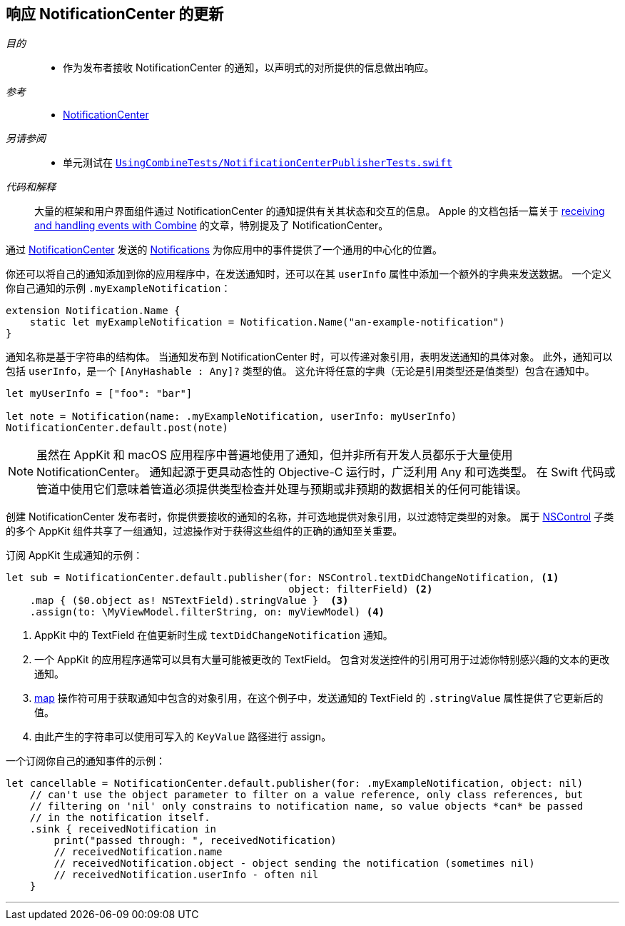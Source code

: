 [#patterns-notificationcenter]
== 响应 NotificationCenter 的更新

__目的__::

* 作为发布者接收 NotificationCenter 的通知，以声明式的对所提供的信息做出响应。

__参考__::

* <<reference#reference-notificationcenter,NotificationCenter>>

__另请参阅__::

* 单元测试在 https://github.com/heckj/swiftui-notes/blob/master/UsingCombineTests/NotificationCenterPublisherTests.swift[`UsingCombineTests/NotificationCenterPublisherTests.swift`]

__代码和解释__::

大量的框架和用户界面组件通过 NotificationCenter 的通知提供有关其状态和交互的信息。
Apple 的文档包括一篇关于 https://developer.apple.com/documentation/combine/receiving_and_handling_events_with_combine[receiving and handling events with Combine] 的文章，特别提及了 NotificationCenter。

通过 https://developer.apple.com/documentation/foundation/notificationcenter[NotificationCenter] 发送的 https://developer.apple.com/documentation/foundation/notification[Notifications] 为你应用中的事件提供了一个通用的中心化的位置。

你还可以将自己的通知添加到你的应用程序中，在发送通知时，还可以在其 `userInfo` 属性中添加一个额外的字典来发送数据。
一个定义你自己通知的示例 `.myExampleNotification`：

[source, swift]
----
extension Notification.Name {
    static let myExampleNotification = Notification.Name("an-example-notification")
}
----

通知名称是基于字符串的结构体。
当通知发布到 NotificationCenter 时，可以传递对象引用，表明发送通知的具体对象。
此外，通知可以包括 `userInfo`，是一个 `[AnyHashable : Any]?` 类型的值。
这允许将任意的字典（无论是引用类型还是值类型）包含在通知中。

[source, swift]
----
let myUserInfo = ["foo": "bar"]

let note = Notification(name: .myExampleNotification, userInfo: myUserInfo)
NotificationCenter.default.post(note)
----

[NOTE]
====
虽然在 AppKit 和 macOS 应用程序中普遍地使用了通知，但并非所有开发人员都乐于大量使用 NotificationCenter。
通知起源于更具动态性的 Objective-C 运行时，广泛利用 Any 和可选类型。
在 Swift 代码或管道中使用它们意味着管道必须提供类型检查并处理与预期或非预期的数据相关的任何可能错误。
====

创建 NotificationCenter 发布者时，你提供要接收的通知的名称，并可选地提供对象引用，以过滤特定类型的对象。
属于 https://developer.apple.com/documentation/appkit/nscontrol[NSControl] 子类的多个 AppKit 组件共享了一组通知，过滤操作对于获得这些组件的正确的通知至关重要。

订阅 AppKit 生成通知的示例：

[source, swift]
----
let sub = NotificationCenter.default.publisher(for: NSControl.textDidChangeNotification, <1>
                                               object: filterField) <2>
    .map { ($0.object as! NSTextField).stringValue }  <3>
    .assign(to: \MyViewModel.filterString, on: myViewModel) <4>
----
<1> AppKit 中的 TextField 在值更新时生成 `textDidChangeNotification` 通知。
<2> 一个 AppKit 的应用程序通常可以具有大量可能被更改的 TextField。
包含对发送控件的引用可用于过滤你特别感兴趣的文本的更改通知。
<3> <<reference#reference-map,map>> 操作符可用于获取通知中包含的对象引用，在这个例子中，发送通知的 TextField 的 `.stringValue` 属性提供了它更新后的值。
<4> 由此产生的字符串可以使用可写入的 `KeyValue` 路径进行 assign。

一个订阅你自己的通知事件的示例：
[source, swift]
----
let cancellable = NotificationCenter.default.publisher(for: .myExampleNotification, object: nil)
    // can't use the object parameter to filter on a value reference, only class references, but
    // filtering on 'nil' only constrains to notification name, so value objects *can* be passed
    // in the notification itself.
    .sink { receivedNotification in
        print("passed through: ", receivedNotification)
        // receivedNotification.name
        // receivedNotification.object - object sending the notification (sometimes nil)
        // receivedNotification.userInfo - often nil
    }
----

// force a page break - in HTML rendering is just a <HR>
<<<
'''
